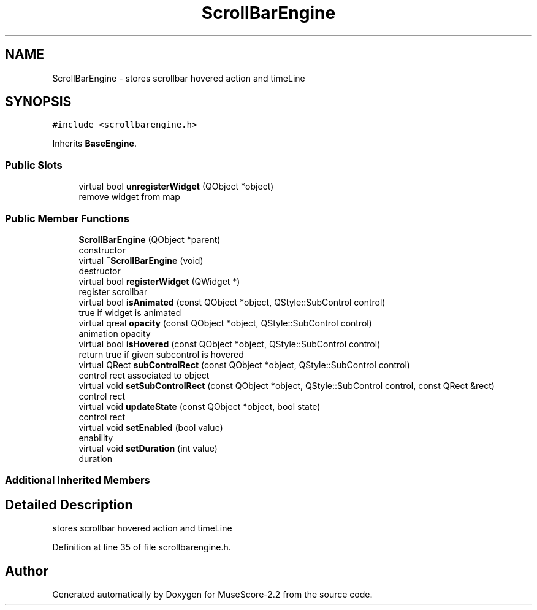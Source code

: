 .TH "ScrollBarEngine" 3 "Mon Jun 5 2017" "MuseScore-2.2" \" -*- nroff -*-
.ad l
.nh
.SH NAME
ScrollBarEngine \- stores scrollbar hovered action and timeLine  

.SH SYNOPSIS
.br
.PP
.PP
\fC#include <scrollbarengine\&.h>\fP
.PP
Inherits \fBBaseEngine\fP\&.
.SS "Public Slots"

.in +1c
.ti -1c
.RI "virtual bool \fBunregisterWidget\fP (QObject *object)"
.br
.RI "remove widget from map "
.in -1c
.SS "Public Member Functions"

.in +1c
.ti -1c
.RI "\fBScrollBarEngine\fP (QObject *parent)"
.br
.RI "constructor "
.ti -1c
.RI "virtual \fB~ScrollBarEngine\fP (void)"
.br
.RI "destructor "
.ti -1c
.RI "virtual bool \fBregisterWidget\fP (QWidget *)"
.br
.RI "register scrollbar "
.ti -1c
.RI "virtual bool \fBisAnimated\fP (const QObject *object, QStyle::SubControl control)"
.br
.RI "true if widget is animated "
.ti -1c
.RI "virtual qreal \fBopacity\fP (const QObject *object, QStyle::SubControl control)"
.br
.RI "animation opacity "
.ti -1c
.RI "virtual bool \fBisHovered\fP (const QObject *object, QStyle::SubControl control)"
.br
.RI "return true if given subcontrol is hovered "
.ti -1c
.RI "virtual QRect \fBsubControlRect\fP (const QObject *object, QStyle::SubControl control)"
.br
.RI "control rect associated to object "
.ti -1c
.RI "virtual void \fBsetSubControlRect\fP (const QObject *object, QStyle::SubControl control, const QRect &rect)"
.br
.RI "control rect "
.ti -1c
.RI "virtual void \fBupdateState\fP (const QObject *object, bool state)"
.br
.RI "control rect "
.ti -1c
.RI "virtual void \fBsetEnabled\fP (bool value)"
.br
.RI "enability "
.ti -1c
.RI "virtual void \fBsetDuration\fP (int value)"
.br
.RI "duration "
.in -1c
.SS "Additional Inherited Members"
.SH "Detailed Description"
.PP 
stores scrollbar hovered action and timeLine 
.PP
Definition at line 35 of file scrollbarengine\&.h\&.

.SH "Author"
.PP 
Generated automatically by Doxygen for MuseScore-2\&.2 from the source code\&.
